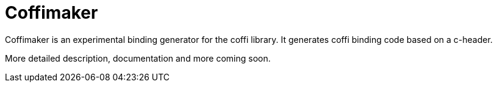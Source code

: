 # Coffimaker

Coffimaker is an experimental binding generator for the coffi library.
It generates coffi binding code based on a c-header.

More detailed description, documentation and more coming soon.
